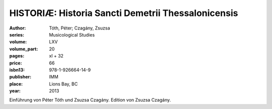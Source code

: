 HISTORIÆ: Historia Sancti Demetrii Thessalonicensis
===================================================

:author: Tóth, Péter; Czagány, Zsuzsa
:series: Musicological Studies
:volume: LXV
:volume_part: 20
:pages: xl + 32
:price: 66
:isbn13: 978-1-926664-14-9
:publisher: IMM
:place: Lions Bay, BC
:year: 2013

Einführung von Péter Tóth und Zsuzsa Czagány. Edition von Zsuzsa Czagány.
